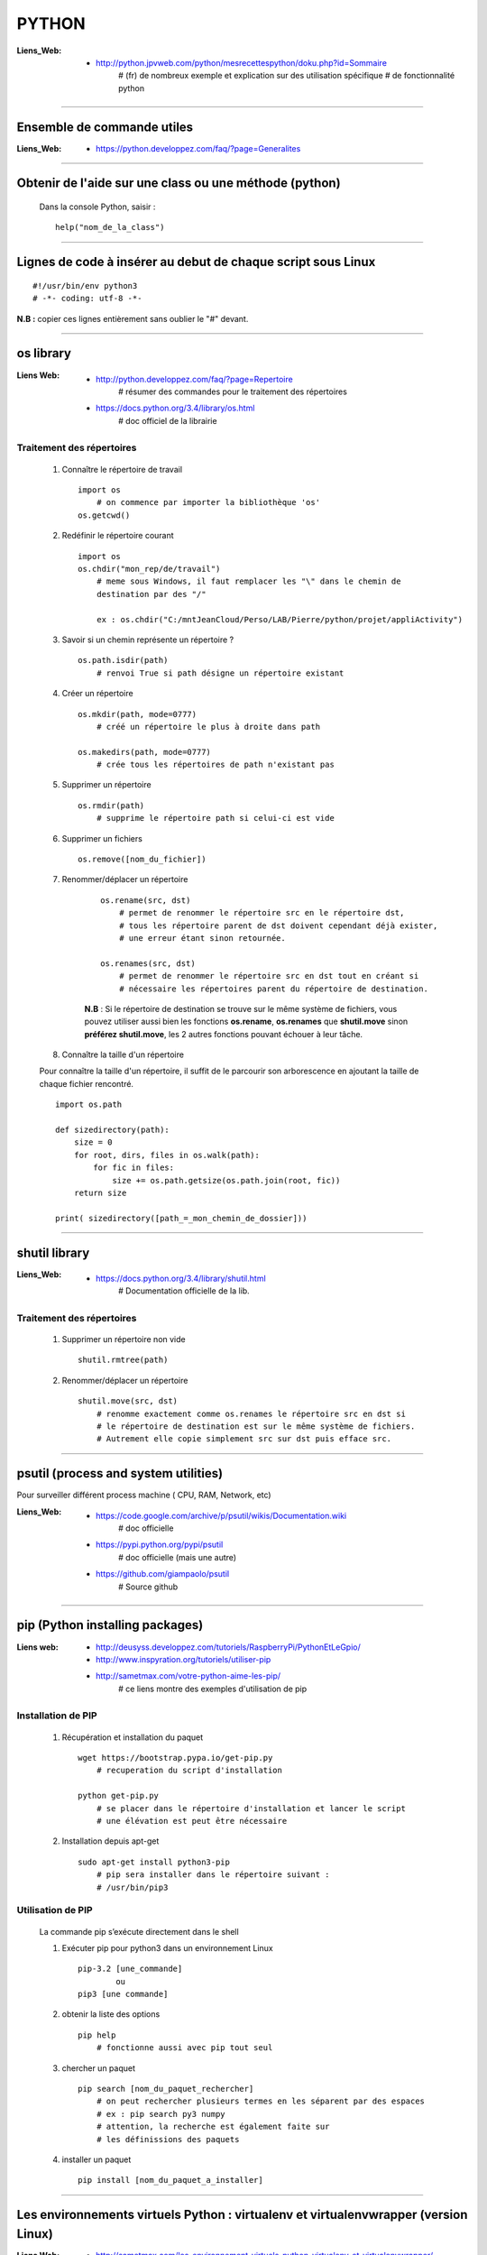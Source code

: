 ======
PYTHON
======

:Liens_Web:
            * http://python.jpvweb.com/python/mesrecettespython/doku.php?id=Sommaire
                # (fr) de nombreux exemple et explication sur des utilisation spécifique
                # de fonctionnalité python
                
------------------------------------------------------------------------------------------

Ensemble de commande utiles
===========================

:Liens_Web:
            * https://python.developpez.com/faq/?page=Generalites

------------------------------------------------------------------------------------------

Obtenir de l'aide sur une class ou une méthode  (python)
========================================================

    Dans la console Python, saisir  : ::
    
            help("nom_de_la_class")

------------------------------------------------------------------------------------------

Lignes de code à insérer au debut de chaque script sous Linux
=============================================================

::

#!/usr/bin/env python3
# -*- coding: utf-8 -*-

**N.B :** copier ces lignes entièrement sans oublier le "#" devant.

------------------------------------------------------------------------------------------

os library
==========

:Liens Web:
            * http://python.developpez.com/faq/?page=Repertoire
                # résumer des commandes pour le traitement des répertoires
                
            * https://docs.python.org/3.4/library/os.html
                # doc officiel de la librairie
                
Traitement des répertoires
--------------------------

        #. Connaître le répertoire de travail ::
        
            import os
                # on commence par importer la bibliothèque 'os'
            os.getcwd()
                
        #. Redéfinir le répertoire courant ::
        
            import os
            os.chdir("mon_rep/de/travail")
                # meme sous Windows, il faut remplacer les "\" dans le chemin de
                destination par des "/"
                
                ex : os.chdir("C:/mntJeanCloud/Perso/LAB/Pierre/python/projet/appliActivity")
                
        #. Savoir si un chemin représente un répertoire ? ::
        
            os.path.isdir(path)
                # renvoi True si path désigne un répertoire existant
                
        #. Créer un répertoire ::
        
            os.mkdir(path, mode=0777)
                # créé un répertoire le plus à droite dans path
                
            os.makedirs(path, mode=0777)
                # crée tous les répertoires de path n'existant pas
                
        #. Supprimer un répertoire ::
        
            os.rmdir(path)
                # supprime le répertoire path si celui-ci est vide
                
        #. Supprimer un fichiers ::
        
            os.remove([nom_du_fichier])
                
                
        #. Renommer/déplacer un répertoire
        
            ::
        
                os.rename(src, dst)
                    # permet de renommer le répertoire src en le répertoire dst,
                    # tous les répertoire parent de dst doivent cependant déjà exister,
                    # une erreur étant sinon retournée.
                    
                os.renames(src, dst)
                    # permet de renommer le répertoire src en dst tout en créant si
                    # nécessaire les répertoires parent du répertoire de destination.
                
            **N.B** : Si le répertoire de destination se trouve sur le même système
            de fichiers, vous pouvez utiliser aussi bien les fonctions **os.rename**,
            **os.renames** que **shutil.move** sinon **préférez shutil.move**,
            les 2 autres fonctions pouvant échouer à leur tâche.
        
        #. Connaître la taille d'un répertoire
        
        Pour connaître la taille d'un répertoire, il suffit de le parcourir
        son arborescence en ajoutant la taille de chaque fichier rencontré. ::
        
            import os.path  
      
            def sizedirectory(path):  
                size = 0  
                for root, dirs, files in os.walk(path):  
                    for fic in files:  
                        size += os.path.getsize(os.path.join(root, fic)) 
                return size 
              
            print( sizedirectory([path_=_mon_chemin_de_dossier]))

------------------------------------------------------------------------------------------

shutil library
==============

:Liens_Web:
            * https://docs.python.org/3.4/library/shutil.html
                # Documentation officielle de la lib.
                
Traitement des répertoires
--------------------------

        #. Supprimer un répertoire non vide ::
        
            shutil.rmtree(path)
        
        #. Renommer/déplacer un répertoire ::
        
            shutil.move(src, dst)
                # renomme exactement comme os.renames le répertoire src en dst si
                # le répertoire de destination est sur le même système de fichiers.
                # Autrement elle copie simplement src sur dst puis efface src.


------------------------------------------------------------------------------------------

psutil (process and system utilities)
=====================================

Pour surveiller différent process machine ( CPU, RAM, Network, etc)

:Liens_Web:
            * https://code.google.com/archive/p/psutil/wikis/Documentation.wiki
                # doc officielle
                
            * https://pypi.python.org/pypi/psutil
                # doc officielle (mais une autre)
                
            * https://github.com/giampaolo/psutil
                # Source github

------------------------------------------------------------------------------------------
                
pip (Python installing packages)
================================

:Liens web:
            * http://deusyss.developpez.com/tutoriels/RaspberryPi/PythonEtLeGpio/
            * http://www.inspyration.org/tutoriels/utiliser-pip
            * http://sametmax.com/votre-python-aime-les-pip/
                # ce liens montre des exemples d'utilisation de pip

Installation de PIP
-------------------

    #. Récupération et installation du paquet ::
    
        wget https://bootstrap.pypa.io/get-pip.py
            # recuperation du script d'installation
            
        python get-pip.py
            # se placer dans le répertoire d'installation et lancer le script
            # une élévation est peut être nécessaire
                    
    #. Installation depuis apt-get ::
    
        sudo apt-get install python3-pip
            # pip sera installer dans le répertoire suivant :
            # /usr/bin/pip3
                
                    
Utilisation de PIP
------------------

    La commande pip s’exécute directement dans le shell
    
    #. Exécuter pip pour python3 dans un environnement Linux ::
    
        pip-3.2 [une_commande]
                ou
        pip3 [une commande]
    
    #. obtenir la liste des options ::
    
        pip help
            # fonctionne aussi avec pip tout seul
                    
    #. chercher un paquet ::
    
        pip search [nom_du_paquet_rechercher]
            # on peut rechercher plusieurs termes en les séparent par des espaces
            # ex : pip search py3 numpy
            # attention, la recherche est également faite sur
            # les définissions des paquets
                    
    #. installer un paquet ::
    
        pip install [nom_du_paquet_a_installer]

------------------------------------------------------------------------------------------

Les environnements virtuels Python : virtualenv et virtualenvwrapper (version Linux)
====================================================================================

:Liens Web:
            * http://sametmax.com/les-environnement-virtuels-python-virtualenv-et-virtualenvwrapper/

installation des environnements virtuels
----------------------------------------

    #.  Installation de virtualenv et virtualenvwrapper
    
    N.B : il est préférable de les installer en sudo et non en root (su) ::
        
        sudo pip install virtualenv
        sudo pip install virtualenvwrapper

configuration des environnements virtuels
-----------------------------------------

    #. Créer un dossier pour les environnements virtuels
    
        * Se placer dans le répertoire de l'utilisateur (/home/pi)
        * Créer un dossier pour les environnements virtuels
        
    ::
                
            mkdir virtualenv
                
    #.   Editer le fichier .bashrc ::
    
            sudo nano .bashrc
                
    #.   renseigner le fichier .bashrc
    
        * Se placer à la fin du fichier et saisir : ::
            
            # virtualenvwrapper
            
            export WORKON_HOME=~/virtualenv
                # si le dossier n'a pas été créer au même endroit ou avec le même
                # nom, modifier la ligne précédente en conséquence
                
            mkdir -p $WORKON_HOME
            source  /usr/local/bin/virtualenvwrapper.sh
                # si virtualenvwrapper.sh n'est pas installer au même endroit,
                # adapter le chemin d'accès au fichier
                    
Utilisation environnements virtuels
-----------------------------------

    #. Création d'un nouvel environnements virtuel ::
        
        mkvirtualenv [nom_de_l_environnement] -p /usr/bin/python3.2
            # ex : mkvirtualenv env1 -P /usr/bin/python3.2
            
            # un dossier du nom de votre environnement virtuel est alors créer
            # dans le dossier virtualenv créer en section 2.1
            
            # l'option "-p usr/bin/python3.2" permet de configurer environnements
            # virtuel pour python3. par défaut sur Rpi, c'est python2 qui est 
            # utilisé
                
    #. Activation / désactivation de l’environnent
        Pour être utilisé, un environnement doit être activé : ::
                    
            workon [nom_de_l_environnement]
                    # ex : workon env1
                    
        A la fin de son utilisation, ou pour passer sur un autre environnement, il faut
        le désactiver : ::
        
            deactivate
                # c'est tout !
                # Attention, ce n'est pas deSactivate,
                # mais bien deactivate sans "S"
                
    #. supprimer un environnement ::
    
        rmvirtualenv [nom_de_l_environnement]
            # ex : rmvirtualenv env1
            # le dossier de l’environnement sera également supprimer

------------------------------------------------------------------------------------------

Un shell Python qui fait de l'auto complétion
=============================================

    * ipython
    * ipython3 (pour python3)

------------------------------------------------------------------------------------------

convertir un string en bytes
============================
::
 
    b = bytes(mystring, 'utf-8')
                    
------------------------------------------------------------------------------------------
                    
Connaître l'adresse mémoire d'un objet
======================================
::

    a = 'a'
    id(a)
        # on récupère l'adresse au format décimal
    >>> 45748752
    
    hex( id(a) )
        # récupère l'adresse et on la convertit directement au format hexadécimal
        
    >>> '0x2ba1210'
                    
------------------------------------------------------------------------------------------

Affectation, copy et deepcopy
=============================

    #. Affectation :
        L'affectation ne créer pas un nouvel objet. Elle se contente de pointer sur la
        même adresse en mémoire ::
        
            a = 1
            b = a
            
            a = b = 1
            # a et b ont la même adresse
            >>> hex( id(a) )
            '0x5ec5e370'
            >>> hex( id(b) )
            '0x5ec5e370'
            
    #. copy
        La commande "copy" permet de créer un nouvel objet qui pointe sur l'adresse du premier objet 
        tant que la valeur du second n'a pas été modifier ::
        
            >>> import copy
            >>> a = 1
            >>> b = copy.copy( a )
            >>> hex( id(a) )
            '0x5ec5e370'
            >>> hex( id(b) )
            '0x5ec5e370'
            >>> a
            1
            >>> b
            1
            >>> b = 2
            >>> a
            1
            >>> b
            2
            >>> hex( id(a) )
            '0x5ec5e370'
            >>> hex( id(b) )
            '0x5ec5e380'
            
        Attention la copy d'une liste crée un nouvel objet mais les adresse des données
        pointée par la liste reste les mêmes, donc la modification d'une valeur dans
        la liste B modifiera aussi la valeur de la liste A ::
        
            >>> a = [1, 2, 3]
            >>> b = copy.copy(a)
            >>> a
            [1, 2, 3]
            >>> b
            [1, 2, 3]
            >>> hex( id(a) )
            '0x593d78'
            >>> hex( id(b) )
            '0x2f81300'
            >>> hex( id(a[0]))
            '0x5ec5e370'
            >>> hex( id(b[0]))
            '0x5ec5e370'
            
        On parle de shallow copy
            
    #. deepcopy
        Le deepcopy permet de faire une copie "en profondeur", c'est à dire une copie
        complète y compris le contenu des données itérables ::
        
            >>> a
            [1, 2, 3]
            >>> b = copy.deepcopy(a)
            >>> b
            [1, 2, 3]
            >>> hex( id(a) )
            '0x593d78'
            >>> hex( id(b) )
            '0x593800'
        

------------------------------------------------------------------------------------------

faire un exécutable à partir d'un script
========================================

:les softs:
           * py2exe
           * cx_Freeze

La procédure d'utilisation :

:Liens WEB:
            * http://python.developpez.com/faq/?page=Py2exe     
                # tuto pour py2exe
                                                
            * https://www.youtube.com/watch?v=k3VoLjGA6jI
                # video EN sur py2exe
                                                
            * https://pypi.python.org/pypi/py2exe/0.9.2.0/
                # py2exe (soft + install)
                    
            * https://pypi.python.org/pypi?:action=display&name=cx_Freeze&version=4.3.4
                # cx_Freeze (soft)
                
            * http://python.jpvweb.com/python/mesrecettespython/doku.php?id=cx_freeze
                # cookBook CX_Freeze (fr)
    
------------------------------------------------------------------------------------------

web framework
=============

Bottle
------

:Liens Web:
            * http://bottlepy.org/docs/dev/index.html
                # Doc officielle
                
Bottle is a fast, simple and lightweight WSGI micro web-framework for Python.


Flask
-----

:Liens Web:
            * http://blog.miguelgrinberg.com/post/the-flask-mega-tutorial-now-with-python-3-support
                # tuto complet (en)
            * https://phollow.fr/2012/08/demarrer-la-creation-site-python-flask/
                # un exemple
            * http://flask.pocoo.org/docs/0.11/
                # Doc officielle
            * http://flask.pocoo.org/docs/0.11/quickstart/
                # le QuickStart de la doc officielle
            * http://flask.pocoo.org/docs/0.11/tutorial/#tutorial
                # tuto de la doc officeille
            
Flask is a micro webdevelopment framework for Python.

------------------------------------------------------------------------------------------

Les décorateurs
===============

:Liens Web:
            * http://gillesfabio.com/blog/2010/12/16/python-et-les-decorateurs/
                # Exemple + explications en fr
            * http://sametmax.com/comprendre-les-decorateurs-python-pas-a-pas-partie-1/
            * http://sametmax.com/comprendre-les-decorateur-python-pas-a-pas-partie-2/
                # une explication plus pousser, partie 1 et 2 (Sam & Max)
            * http://python.jpvweb.com/python/mesrecettespython/doku.php?id=decorateurs_modeles
                # (fr) plus facile à comprendre que Sam & Max
                
            exemple d'utilisation : ::
            
                >>> def decorateur(fonct) :
                ...     """ fonction décorateur permettant de donnée le temps d’exécution d'une fonction """
                ...     @functools.wraps( fonct )
                ...     def appelFonc( *args, **kwargs ) :
                ...             t = time.time()
                ...             tache = fonct( *args, **kwargs )
                ...             print(f"temps d’exécution : {time.time()-t}")
                ...             return tache
                ...     return appelFonc
                ...
                >>>
                >>> @decorateur
                ... def f(a, b, c) :
                ...     """ affiche le contenue et le type des variables passées en argument """
                ...     print( f"{a} - {type(a)}")
                ...     print( f"{b} - {type(b)}")
                ...     print( f"{c} - {type(c)}")
                ...
                >>> f('a', 1, c=f)
                a - <class 'str'>
                1 - <class 'int'>
                <function f at 0x000001F6E7792268> - <class 'function'>
                temps d'execution : 0.00653386116027832
                
------------------------------------------------------------------------------------------

Tester un type attendu
======================

    #. Pour Test si une variable ou une instance et bien du type attendu : ::
        
        isinstance( [variable_a_traiter], [type_attendu] )
        
        ex :
        
        >>> a = [1, 2, 3]
        >>> isinstance( a, list )
        True
            
------------------------------------------------------------------------------------------

Packing et UnPacking (utilisation de : '\*args' et '\*\*kwargs')
=============================================================

:Liens Web:
            * http://deusyss.developpez.com/tutoriels/Python/args_kwargs/
                # complet en fr
            * http://sametmax.com/operateur-splat-ou-etoile-en-python/
                
**N.B :** on parle de l'opérateur **'splat'** lorsque l'on parle de l’astérisque **'*'**
                
    #. "*args"
    
        **'*args'** permet de passer, à une fonctions, des arguments en nombres et de
        types inconnue puis converti l'ensemble en tuple. Dans le prototype d'une
        fonction, cet argument est utilisé comme "positional argument".
        ex : ::
        
            >>> def f(*args) :
            ...     print( args )
            ...     for i in range( len(args) ) :
            ...             print( "{} - {}".format(args[i], type(args[i])))
            ...
            >>> f(1, 'a', True)
            (1, 'a', True)
            1 - <class 'int'>
            a - <class 'str'>
            True - <class 'bool'>
            
    #. "**kwargs"
    
        **'*kwargs'** permet de passer, à une fonctions, des arguments en nombres et de
        types inconnue puis converti l'ensemble en dictionnaire. Dans le prototype d'une
        fonction, cet argument est utilisé pour les argument par défaut.
        ex : ::
        
            >>> def fd(**kwargs) :
            ...     print( kwargs )
            ...
            >>> fd(a=1, b=2, c=3)
            {'c': 3, 'a': 1, 'b': 2}
            
**N.B :** Les termes **"args"** et **"kwargse"** sont des conventions et peuvent être
remplacés par un nom plus parlant mais se n'est pas conseillé.

------------------------------------------------------------------------------------------

Passer des paramètres à un programme avec argparse
==================================================

:Liens Web:
    https://openclassrooms.com/courses/apprenez-a-programmer-en-python/un-peu-de-programmation-systeme
        # une bonne introductions sur la gestion des flux entrant et sortant ainsi que
          sur argparse
          
    https://docs.python.org/3.4/library/argparse.html
        # La doc officielle
        
    https://docs.python.org/3.4/howto/argparse.html
        # Un tuto tire de la doc officielle
        
    http://www.developpez.net/forums/d1477855/autres-langages/python-zope/general-python/marche-argparse/
        # Voir le post de 'tyrtamos' du 27/10/2014 à 16h40
        
    #. Obtenir de l'aide sur les options de notre code
    
        Même si on ne met pas l'option '-h' ou "- -help", cette options est implémentée par
        défaut dès lors que l'on crée un parser avec argparse. Cette options vas lister et
        détailler nos propre options : ::
        
            python code.py --help
            usage: code.py [-h]

            optional arguments:
              -h, --help  show this help message and exit
              
    #. Éléments de bases ::
    
        import argparse 

        parser = argparse.ArgumentParser()
            # Création de l'instance

        args = parser.parse_args()
            # Récupérer les arguments
        
    #. ajouter des arguments a parser ::
    
        parser.add_argument([listes_des_options_separees_par_des_virgules])

    #. positional arguments
    
       Les 'positional arguments' sont des arguments obligatoires lors de l'appel 
       du script. ils sont déclaré entre guillemets (ou simples cotes) et sans tiret. 
       Ils n'ont pas non plus un appel long et un appel court.
       
        ex : ::
       
            parser.add_argument("x", type=int, help="le nombre à mettre au carré")
            
    #. optional arguments
    
        Les 'optional arguments' sont des argument facultatifs. Ils sont déclare entre 
        guillemets (ou simples cotes) avec tiret. Les appels court sont composes 
        d'un tiret et d'une lettre. Les appels long sont composes d'un double tiret et
        d'un nom significatif. Les 2 appels peuvent être soit déclare ensemble ou déclarer
        seuls (l'un ou l'autre)
        
        **N.B :** même si il n'y a pas de d'argument optionnel de déclaré, il y en a 
              toujours au moins un puisque le help (-h ou --help) est ajouter
              automatiquement.
              
        ex : ::
        
            parser.add_argument("-v", "--verbose", action="store_true", help="augmente la verbosité")
            
    #. l'exemple tire du help( "argparse" ) ::
    
        The following is a simple usage example that sums integers from the
        command-line and writes the result to a file::

            parser = argparse.ArgumentParser(
                description='sum the integers at the command line')
            parser.add_argument(
                'integers', metavar='int', nargs='+', type=int,
                help='an integer to be summed')
            parser.add_argument(
                '--log', default=sys.stdout, type=argparse.FileType('w'),
                help='the file where the sum should be written')
            args = parser.parse_args()
            args.log.write('%s' % sum(args.integers))
            args.log.close()

------------------------------------------------------------------------------------------
        
Connaître le nombre de CPU d'un système
=======================================

::

    os.cpu_count()
    
------------------------------------------------------------------------------------------
    
logging Library
===============

:Liens Web:
            * https://www.digitalocean.com/community/tutorials/how-to-use-logging-in-python-3
                # une intro en douceur
            
            * http://sametmax.com/ecrire-des-logs-en-python/
                # Une explication et une démonstration un peu fouillis
            
            * https://docs.python.org/3.6/library/logging.html
                # La doc officielle
                
            * https://docs.python.org/3.6/howto/logging-cookbook.html#logging-cookbook
                # Le cookbook (indigest)
                
            * https://docs.python.org/3.6/howto/logging.html#useful-handlers
                # Basic Logging Tutorial
                
:Description:
            Cette Lib permet de faire du log sur des éléments.
            
    Cette Lib doit être intégrée dans le code (pas de décorateur et pas de "débraillasse").
    Les niveaux d'alertes son à définir soit même. Ils correspondent à un entier allant de
    10 à 50 par palier de 10.
    
:Définition_des_niveaux_d'alerte:

    +----------+---------+--------------------+------------------------------------------+
    | Level    | Numeric | Function           | Used to                                  |
    |          | Value   |                    |                                          |
    +==========+=========+====================+==========================================+
    | Critical |  50     | logging.critical() | Show a serious error, the program may be |
    |          |         |                    | unable to continue running               |
    +----------+---------+--------------------+------------------------------------------+
    | Error    |  40     | logging.error()    | Show a more serious problem              |
    |          |         |                    |                                          |
    +----------+---------+--------------------+------------------------------------------+
    | Warning  |  30     | logging.warning()  | Indicate something unexpected happened,  |
    |          |         |                    | or could happen                          |
    +----------+---------+--------------------+------------------------------------------+
    | Info     |  20     | logging.info()     | Confirm that things are working          |    
    |          |         |                    | as expected                              |
    +----------+---------+--------------------+------------------------------------------+
    | Debug    |  10     | logging.debug()    | Diagnose problems,                       |
    |          |         |                    | show detailed information                |    
    +----------+---------+--------------------+------------------------------------------+
            
:Snipet:
    
    Ce Snipet vient de Sam&Max

    ::
    
        #!/usr/bin/env python
        # -*- coding: utf-8 -*-
         
        import logging
         
        from logging.handlers import RotatingFileHandler
         
        logger = logging.getLogger()
            # création de l'objet logger qui va nous servir à écrire dans les logs
            
        logger.setLevel(logging.DEBUG)
            # on met le niveau du logger à DEBUG, comme ça il écrit tout
        
        formatter = logging.Formatter('%(asctime)s :: %(levelname)s :: %(funcName)s :: %(lineno)d :: %(message)s')
            # création d'un formateur qui va ajouter le temps, le niveau
            # de chaque message quand on écrira un message dans le log
            #
            # Les diférents attribue utilisablent avec le formateur :
            # https://docs.python.org/3.6/library/logging.html#logrecord-attributes
        
        file_handler = RotatingFileHandler('activity.log', 'a', 1000000, 1)
            # création d'un handler qui va rediriger une écriture du log vers
            # un fichier en mode 'append', avec 1 backup et une taille max de 1Mo
        
        file_handler.setLevel(logging.DEBUG)
        file_handler.setFormatter(formatter)
        logger.addHandler(file_handler)
            # on lui met le niveau sur DEBUG, on lui dit qu'il doit utiliser le formateur
            # créé précédement et on ajoute ce handler au logger
         
        stream_handler = logging.StreamHandler()
        stream_handler.setLevel(logging.DEBUG)
        logger.addHandler(stream_handler)
            # création d'un second handler qui va rediriger chaque écriture de log
            # sur la console
         
        logger.info('Hello')
        logger.warning('Testing %s', 'foo')
            # Après 3 heures, on peut enfin logguer
            # Il est temps de spammer votre code avec des logs partout
            
------------------------------------------------------------------------------------------

Utilisation de l'underscore (_)
===============================

:Liens Web:
            * http://sametmax.com/a-propos-des-attributs-prefixes-de-deux-underscores/

Publique, Protégé et Privé
--------------------------

Bien qu'il n'y ai pas de notion "protégé" ou "privé" en python il y a des conventions qui
permettent d'introduire ces notions dans les interpréteurs

    #. Publique
    
        C'est l'affectation classique.  Cette affectation sera visible dans l'API (dir()
        help()) ::
        
            maVariablePublique = 1
            
    #. Protégé
    
        On préfixe notre objet (attribut ou méthode) avec un simple underscore (_). L'objet
        n’apparaîtra pas dans l'API mais sera utilisable de l'extérieur si on l'appel
        spécifiquement ::
        
            _maVaribleProtegee = 2
            
    #. Privé
    
        On préfix notre objet avec un double underscore (__). Il n’apparaîtra pas dans
        l'API et renverra un "AttributError" si on l'appel spécifiquement ::
        
            __maVariablePrivee = 3
            
Exemple d'utilisation : ::

    >>> class C(object) :
    ...     pub     = 1
    ...     _prot   = 2
    ...     __priv  = 3
    ...     def getProt(self) :
    ...             return self._prot
    ...     def getPriv(self) :
    ...             return self.__priv
    ...
    >>> test = C()
    >>> help(test)
    Help on C in module __main__ object:

    class C(builtins.object)
     |  Methods defined here:
     |
     |  getPriv(self)
     |
     |  getProt(self)
     |
     |  ----------------------------------------------------------------------
     |  Data descriptors defined here:
     |
     |  __dict__
     |      dictionary for instance variables (if defined)
     |
     |  __weakref__
     |      list of weak references to the object (if defined)
     |
     |  ----------------------------------------------------------------------
     |  Data and other attributes defined here:
     |
     |  pub = 1

    >>> test._prot
    2
    >>> test.__priv
    Traceback (most recent call last):
      File "<stdin>", line 1, in <module>
    AttributeError: 'C' object has no attribute '__priv'
    >>> test.getPriv()
    3
    
------------------------------------------------------------------------------------------

Connaître l'os de travail
=========================

::

    ex Win :
    >>> import os
    >>> os.name
    'nt'
    
    ex Mac / Linux :
    >>> import os
    >>> os.name
    'posix'
    
------------------------------------------------------------------------------------------

URLtheque
=========

Ici se trouvent un ensemble de liens intéressant dont le sujet ne nécessitent pas
d'explications supplémentaires.

:Les context managers et le mot clé 'with' en Python:
            * http://sametmax.com/les-context-managers-et-le-mot-cle-with-en-python/
                # Article de présentation et d'utilisation sur les context managers
                
:matplotlib:
            * http://www.science-emergence.com/Articles/Tutoriel-Matplotlib/
                # petite introduction (fr)
                
            * http://matplotlib.org/index.html
                # le site officiel
                
            * https://matplotlib.org/users/tutorials.html
                # tuto du site officiel

:hashlib Library:
            * http://sametmax.com/md5-en-bash-php-python-et-javascript/
                # un petit exemple vite fait
                
            * https://docs.python.org/3.4/library/hashlib.html
                # la doc de la lib
                
:créer un setup.py (installable avec pip) et mettre sa bibliothèque en ligne sur pypi:
            * http://sametmax.com/creer-un-setup-py-et-mettre-sa-bibliotheque-python-en-ligne-sur-pypi/
                # Un cook book (fr)

:Fichiers de configuration (.ini):
            * http://stackoverflow.com/questions/8884188/how-to-read-and-write-ini-file-with-python
               # exemple utile pour comprendre le fonctionnement                                              
            * http://www.marclebrun.be/wiki/doku.php?id=python:fichier_de_configuration_configparser
               # Exemple en français (python2)
            * http://www.developpez.net/forums/blogs/208887-tyrtamos/b23/simplifier-gestion-fichiers-ini-python/
               # Autre exemple (pytohn3) en français
            * https://docs.python.org/3.4/library/configparser.html
               # Doc officiel (EN)


